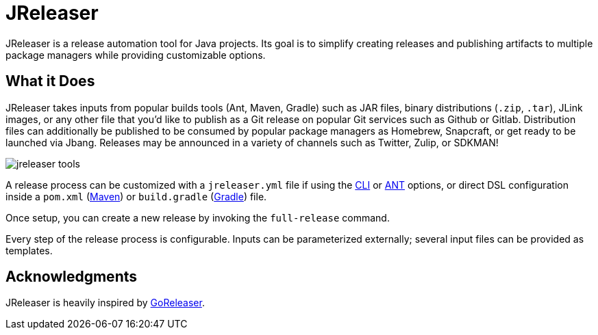 = JReleaser

JReleaser is a release automation tool for Java projects. Its goal is to simplify creating releases and publishing artifacts
to multiple package managers while providing customizable options.

== What it Does

JReleaser takes inputs from popular builds tools (Ant, Maven, Gradle) such as JAR files, binary distributions
(`.zip`, `.tar`), JLink images, or any other file that you'd like to publish as a Git release on popular Git services
such as Github or Gitlab. Distribution files can additionally be published to be consumed by popular package managers
as Homebrew, Snapcraft, or get ready to be launched via Jbang. Releases may be announced in a variety of channels such
as Twitter, Zulip, or SDKMAN!

image::jreleaser-tools.png[]

A release process can be customized with a `jreleaser.yml` file if using the xref:tools:cli.adoc[CLI] or
xref:tools:ant.adoc[ANT] options, or direct DSL configuration inside a `pom.xml` (xref:tools:maven.adoc[Maven]) or
`build.gradle` (xref:tools:gradle.adoc[Gradle]) file.

Once setup, you can create a new release by invoking the `full-release` command.

Every step of the release process is configurable. Inputs can be parameterized externally; several input files can be
provided as templates.

== Acknowledgments

JReleaser is heavily inspired by link:https://goreleaser.com[GoReleaser].

